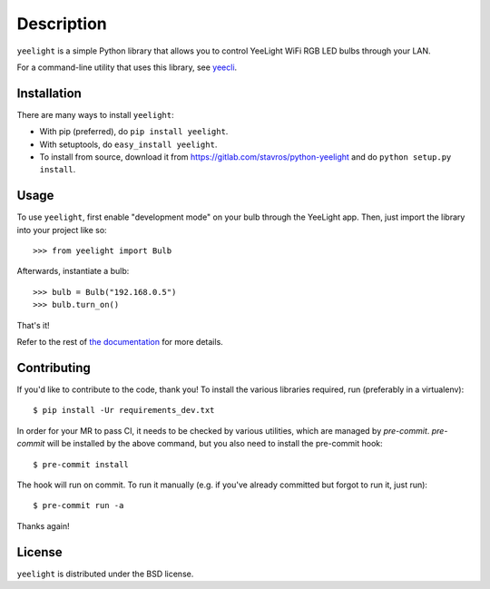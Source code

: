 ===========
Description
===========

.. image:: https://gitlab.com/stavros/python-yeelight/badges/master/pipeline.svg
        :target: https://gitlab.com/stavros/python-yeelight/pipelines

.. image:: https://gitlab.com/stavros/python-yeelight/badges/master/coverage.svg
        :target: https://gitlab.com/stavros/python-yeelight/commits/master

.. image:: https://img.shields.io/pypi/v/yeelight.svg
        :target: https://pypi.python.org/pypi/yeelight

.. image:: https://readthedocs.org/projects/yeelight/badge/?version=stable
         :target: http://yeelight.readthedocs.io/en/stable/?badge=stable
         :alt: Documentation Status

``yeelight`` is a simple Python library that allows you to control YeeLight
WiFi RGB LED bulbs through your LAN.

For a command-line utility that uses this library, see `yeecli
<https://gitlab.com/stavros/yeecli>`_.


Installation
------------

There are many ways to install ``yeelight``:

* With pip (preferred), do ``pip install yeelight``.
* With setuptools, do ``easy_install yeelight``.
* To install from source, download it from
  https://gitlab.com/stavros/python-yeelight and do
  ``python setup.py install``.


Usage
-----

To use ``yeelight``, first enable "development mode" on your bulb through the YeeLight app.
Then, just import the library into your project like so::

    >>> from yeelight import Bulb

Afterwards, instantiate a bulb::

    >>> bulb = Bulb("192.168.0.5")
    >>> bulb.turn_on()

That's it!

Refer to the rest of `the documentation
<https://yeelight.readthedocs.io/en/stable/>`_ for more details.


Contributing
------------

If you'd like to contribute to the code, thank you! To install the various libraries
required, run (preferably in a virtualenv)::

    $ pip install -Ur requirements_dev.txt

In order for your MR to pass CI, it needs to be checked by various utilities, which are
managed by `pre-commit`. `pre-commit` will be installed by the above command, but you
also need to install the pre-commit hook::

    $ pre-commit install

The hook will run on commit. To run it manually (e.g. if you've already committed but
forgot to run it, just run)::

    $ pre-commit run -a

Thanks again!


License
-------

``yeelight`` is distributed under the BSD license.
